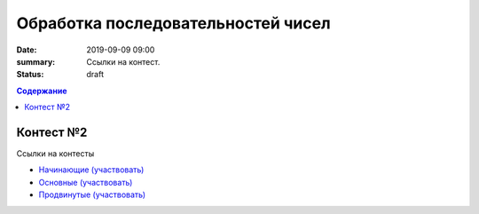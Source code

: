 Обработка последовательностей чисел
###################################

:date: 2019-09-09 09:00
:summary: Ссылки на контест.
:status: draft

.. default-role:: code
.. contents:: Содержание

Контест №2
==========

Ссылки на контесты

- `Начинающие (участвовать) <http://judge2.vdi.mipt.ru/cgi-bin/new-client?contest_id=94202>`_
- `Основные (участвовать) <http://judge2.vdi.mipt.ru/cgi-bin/new-client?contest_id=94203>`_
- `Продвинутые (участвовать) <http://judge2.vdi.mipt.ru/cgi-bin/new-client?contest_id=94204>`_
